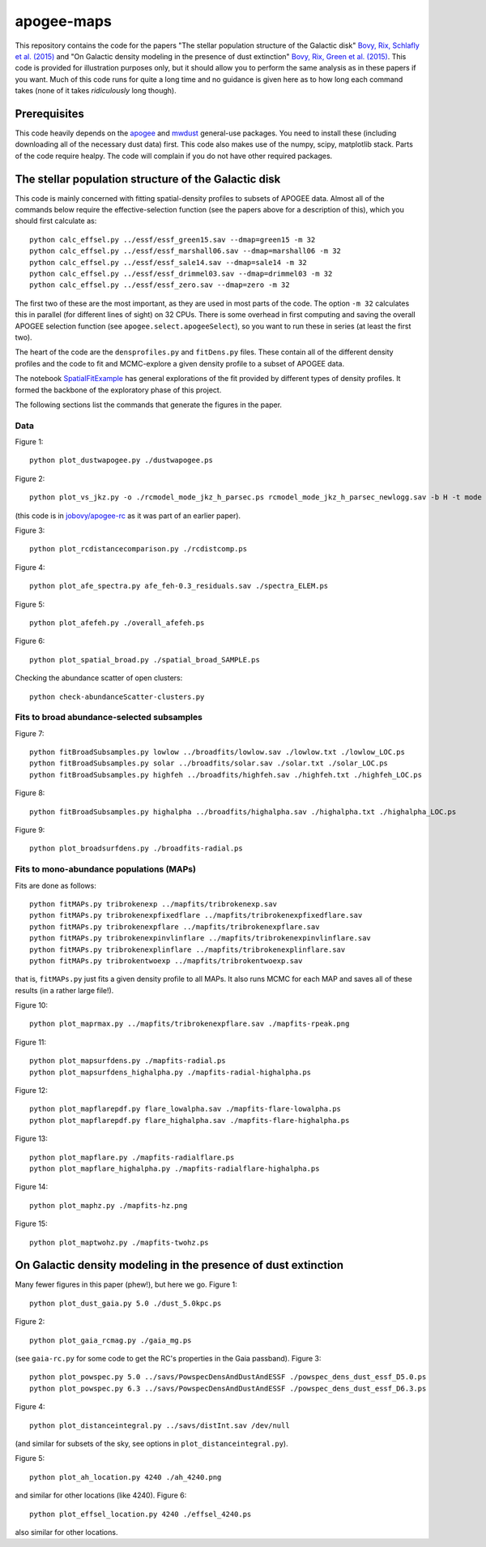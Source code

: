 apogee-maps
============

This repository contains the code for the papers "The stellar
population structure of the Galactic disk" `Bovy, Rix, Schlafly et
al. (2015) <http://arxiv.org/abs/1509.05796>`__ and "On Galactic
density modeling in the presence of dust extinction" `Bovy, Rix, Green
et al. (2015) <http://arxiv.org/abs/1509.06751>`__. This code is
provided for illustration purposes only, but it should allow you to
perform the same analysis as in these papers if you want. Much of this
code runs for quite a long time and no guidance is given here as to
how long each command takes (none of it takes *ridiculously* long
though).

Prerequisites
--------------

This code heavily depends on the `apogee
<https://github.com/jobovy/apogee>`__ and `mwdust
<github.com/jobovy/mwdust>`__ general-use packages. You need to
install these (including downloading all of the necessary dust data)
first. This code also makes use of the numpy, scipy, matplotlib
stack. Parts of the code require healpy. The code will complain if you
do not have other required packages.

The stellar population structure of the Galactic disk
-------------------------------------------------------

This code is mainly concerned with fitting spatial-density profiles to
subsets of APOGEE data. Almost all of the commands below require the
effective-selection function (see the papers above for a description
of this), which you should first calculate as::

   python calc_effsel.py ../essf/essf_green15.sav --dmap=green15 -m 32
   python calc_effsel.py ../essf/essf_marshall06.sav --dmap=marshall06 -m 32
   python calc_effsel.py ../essf/essf_sale14.sav --dmap=sale14 -m 32
   python calc_effsel.py ../essf/essf_drimmel03.sav --dmap=drimmel03 -m 32
   python calc_effsel.py ../essf/essf_zero.sav --dmap=zero -m 32

The first two of these are the most important, as they are used in
most parts of the code. The option ``-m 32`` calculates this in
parallel (for different lines of sight) on 32 CPUs. There is some
overhead in first computing and saving the overall APOGEE selection
function (see ``apogee.select.apogeeSelect``), so you want to run
these in series (at least the first two).

The heart of the code are the ``densprofiles.py`` and ``fitDens.py``
files. These contain all of the different density profiles and the
code to fit and MCMC-explore a given density profile to a subset of
APOGEE data.

The notebook `SpatialFitExample
<https://github.com/jobovy/apogee-maps/blob/master/py/SpatialFitExample.ipynb>`__
has general explorations of the fit provided by different types of
density profiles. It formed the backbone of the exploratory phase of
this project.

The following sections list the commands that generate the figures in
the paper.

Data
++++

Figure 1::

    python plot_dustwapogee.py ./dustwapogee.ps

Figure 2::

       python plot_vs_jkz.py -o ./rcmodel_mode_jkz_h_parsec.ps rcmodel_mode_jkz_h_parsec_newlogg.sav -b H -t mode --parsec

(this code is in `jobovy/apogee-rc
<https://github.com/jobovy/apogee-rc>`__ as it was part of an earlier
paper).

Figure 3::

       python plot_rcdistancecomparison.py ./rcdistcomp.ps

Figure 4::

       python plot_afe_spectra.py afe_feh-0.3_residuals.sav ./spectra_ELEM.ps

Figure 5::

       python plot_afefeh.py ./overall_afefeh.ps 

Figure 6::

       python plot_spatial_broad.py ./spatial_broad_SAMPLE.ps
       
Checking the abundance scatter of open clusters::

	 python check-abundanceScatter-clusters.py


Fits to broad abundance-selected subsamples
++++++++++++++++++++++++++++++++++++++++++++

Figure 7::

       python fitBroadSubsamples.py lowlow ../broadfits/lowlow.sav ./lowlow.txt ./lowlow_LOC.ps
       python fitBroadSubsamples.py solar ../broadfits/solar.sav ./solar.txt ./solar_LOC.ps
       python fitBroadSubsamples.py highfeh ../broadfits/highfeh.sav ./highfeh.txt ./highfeh_LOC.ps       

Figure 8::

       python fitBroadSubsamples.py highalpha ../broadfits/highalpha.sav ./highalpha.txt ./highalpha_LOC.ps 

Figure 9::

       python plot_broadsurfdens.py ./broadfits-radial.ps

Fits to mono-abundance populations (MAPs)
++++++++++++++++++++++++++++++++++++++++++

Fits are done as follows::

     python fitMAPs.py tribrokenexp ../mapfits/tribrokenexp.sav
     python fitMAPs.py tribrokenexpfixedflare ../mapfits/tribrokenexpfixedflare.sav
     python fitMAPs.py tribrokenexpflare ../mapfits/tribrokenexpflare.sav
     python fitMAPs.py tribrokenexpinvlinflare ../mapfits/tribrokenexpinvlinflare.sav
     python fitMAPs.py tribrokenexplinflare ../mapfits/tribrokenexplinflare.sav
     python fitMAPs.py tribrokentwoexp ../mapfits/tribrokentwoexp.sav

that is, ``fitMAPs.py`` just fits a given density profile to all
MAPs. It also runs MCMC for each MAP and saves all of these results
(in a rather large file!).

Figure 10::

       python plot_maprmax.py ../mapfits/tribrokenexpflare.sav ./mapfits-rpeak.png

Figure 11::
       
       python plot_mapsurfdens.py ./mapfits-radial.ps
       python plot_mapsurfdens_highalpha.py ./mapfits-radial-highalpha.ps 

Figure 12::

       python plot_mapflarepdf.py flare_lowalpha.sav ./mapfits-flare-lowalpha.ps
       python plot_mapflarepdf.py flare_highalpha.sav ./mapfits-flare-highalpha.ps

Figure 13::

       python plot_mapflare.py ./mapfits-radialflare.ps
       python plot_mapflare_highalpha.py ./mapfits-radialflare-highalpha.ps 

Figure 14::

       python plot_maphz.py ./mapfits-hz.png

Figure 15::

       python plot_maptwohz.py ./mapfits-twohz.ps


On Galactic density modeling in the presence of dust extinction
-----------------------------------------------------------------

Many fewer figures in this paper (phew!), but here we go. Figure 1::

     python plot_dust_gaia.py 5.0 ./dust_5.0kpc.ps 

Figure 2::

       python plot_gaia_rcmag.py ./gaia_mg.ps

(see ``gaia-rc.py`` for some code to get the RC's properties in the
Gaia passband). Figure 3::

     python plot_powspec.py 5.0 ../savs/PowspecDensAndDustAndESSF ./powspec_dens_dust_essf_D5.0.ps
     python plot_powspec.py 6.3 ../savs/PowspecDensAndDustAndESSF ./powspec_dens_dust_essf_D6.3.ps

Figure 4::

       python plot_distanceintegral.py ../savs/distInt.sav /dev/null

(and similar for subsets of the sky, see options in
``plot_distanceintegral.py``).

Figure 5::

       python plot_ah_location.py 4240 ./ah_4240.png

and similar for other locations (like 4240). Figure 6::

    python plot_effsel_location.py 4240 ./effsel_4240.ps 

also similar for other locations.